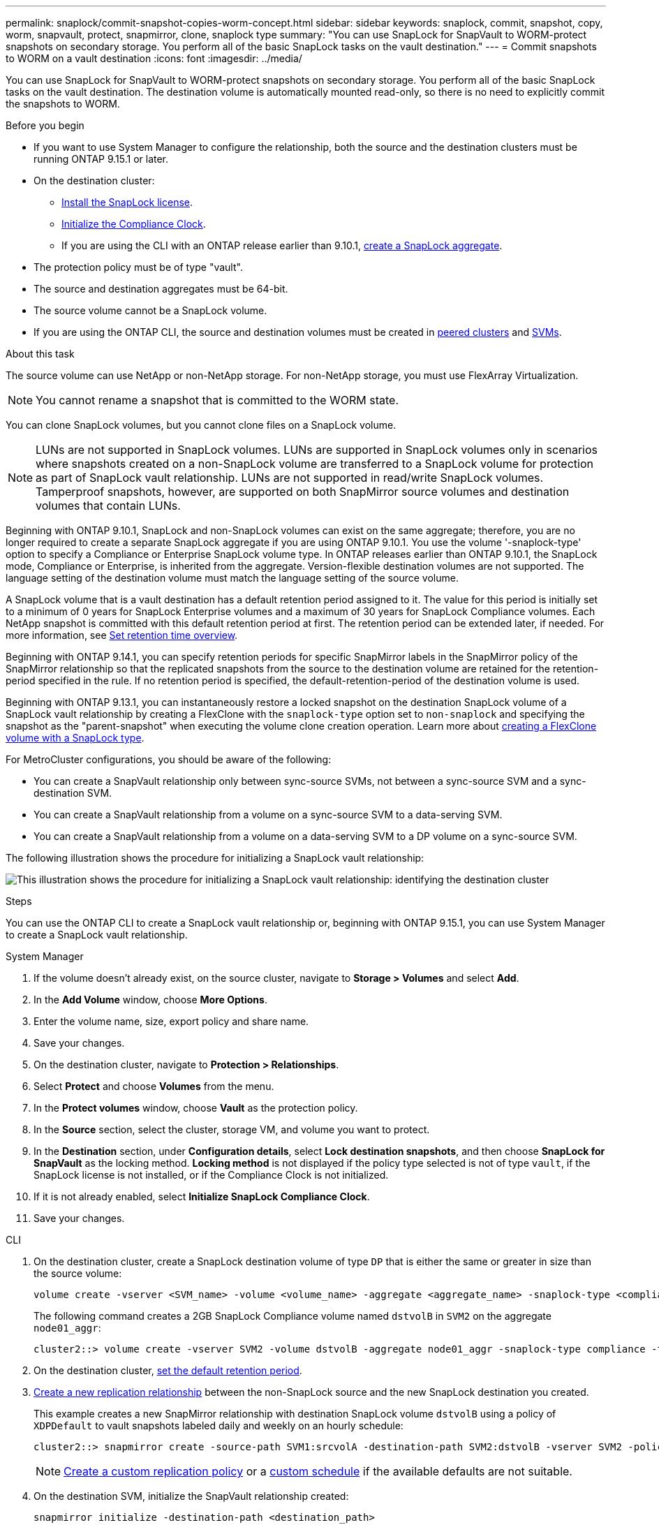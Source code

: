 ---
permalink: snaplock/commit-snapshot-copies-worm-concept.html
sidebar: sidebar
keywords: snaplock, commit, snapshot, copy, worm, snapvault, protect, snapmirror, clone, snaplock type
summary: "You can use SnapLock for SnapVault to WORM-protect snapshots on secondary storage. You perform all of the basic SnapLock tasks on the vault destination."
---
= Commit snapshots to WORM on a vault destination
:icons: font
:imagesdir: ../media/

[.lead]
You can use SnapLock for SnapVault to WORM-protect snapshots on secondary storage. You perform all of the basic SnapLock tasks on the vault destination. The destination volume is automatically mounted read-only, so there is no need to explicitly commit the snapshots to WORM.


.Before you begin

* If you want to use System Manager to configure the relationship, both the source and the destination clusters must be running ONTAP 9.15.1 or later.
* On the destination cluster:
** link:../system-admin/install-license-task.html[Install the SnapLock license]. 
** link:initialize-complianceclock-task.html[Initialize the Compliance Clock]. 
** If you are using the CLI with an ONTAP release earlier than 9.10.1, link:create-snaplock-aggregate-task.html[create a SnapLock aggregate].
* The protection policy must be of type "vault".
* The source and destination aggregates must be 64-bit.
* The source volume cannot be a SnapLock volume.
* If you are using the ONTAP CLI, the source and destination volumes must be created in link:../peering/create-cluster-relationship-93-later-task.html[peered clusters] and link:../peering/create-intercluster-svm-peer-relationship-93-later-task.html[SVMs].

.About this task

The source volume can use NetApp or non-NetApp storage. For non-NetApp storage, you must use FlexArray Virtualization.

NOTE: You cannot rename a snapshot that is committed to the WORM state.

You can clone SnapLock volumes, but you cannot clone files on a SnapLock volume.

NOTE: LUNs are not supported in SnapLock volumes. LUNs are supported in SnapLock volumes only in scenarios where snapshots created on a non-SnapLock volume are transferred to a SnapLock volume for protection as part of SnapLock vault relationship. LUNs are not supported in read/write SnapLock volumes. Tamperproof snapshots, however, are supported on both SnapMirror source volumes and destination volumes that contain LUNs. 

Beginning with ONTAP 9.10.1, SnapLock and non-SnapLock volumes can exist on the same aggregate; therefore, you are no longer required to create a separate SnapLock aggregate if you are using ONTAP 9.10.1. You use the volume '-snaplock-type' option to specify a Compliance or Enterprise SnapLock volume type. In ONTAP releases earlier than ONTAP 9.10.1, the SnapLock mode, Compliance or Enterprise, is inherited from the aggregate. Version-flexible destination volumes are not supported. The language setting of the destination volume must match the language setting of the source volume.

A SnapLock volume that is a vault destination has a default retention period assigned to it. The value for this period is initially set to a minimum of 0 years for SnapLock Enterprise volumes and a maximum of 30 years for SnapLock Compliance volumes. Each NetApp snapshot is committed with this default retention period at first. The retention period can be extended later, if needed. For more information, see link:set-retention-period-task.html[Set retention time overview].

Beginning with ONTAP 9.14.1, you can specify retention periods for specific SnapMirror labels in the SnapMirror policy of the SnapMirror relationship so that the replicated snapshots from the source to the destination volume are retained for the retention-period specified in the rule. If no retention period is specified, the default-retention-period of the destination volume is used.


Beginning with ONTAP 9.13.1, you can instantaneously restore a locked snapshot on the destination SnapLock volume of a SnapLock vault relationship by creating a FlexClone with the `snaplock-type` option set to `non-snaplock` and specifying the snapshot as the "parent-snapshot" when executing the volume clone creation operation. Learn more about link:../volumes/create-flexclone-task.html?q=volume+clone[creating a FlexClone volume with a SnapLock type].

For MetroCluster configurations, you should be aware of the following:

* You can create a SnapVault relationship only between sync-source SVMs, not between a sync-source SVM and a sync-destination SVM.
* You can create a SnapVault relationship from a volume on a sync-source SVM to a data-serving SVM.
* You can create a SnapVault relationship from a volume on a data-serving SVM to a DP volume on a sync-source SVM.

The following illustration shows the procedure for initializing a SnapLock vault relationship:

image:snapvault-steps-clustered.gif[This illustration shows the procedure for initializing a SnapLock vault relationship: identifying the destination cluster, creating a destination volume, creating a policy, adding rules to the policy, creating a vault relationship between the volumes and assigning the policy to the relationship, and then initializing the relationship to start a baseline transfer.]

.Steps
You can use the ONTAP CLI to create a SnapLock vault relationship or, beginning with ONTAP 9.15.1, you can use System Manager to create a SnapLock vault relationship.

[role="tabbed-block"]
====
.System Manager
--
. If the volume doesn't already exist, on the source cluster, navigate to *Storage > Volumes* and select *Add*.
. In the *Add Volume* window, choose *More Options*.
. Enter the volume name, size, export policy and share name.
. Save your changes.
. On the destination cluster, navigate to *Protection > Relationships*.
. Select *Protect* and choose *Volumes* from the menu.
. In the *Protect volumes* window, choose *Vault* as the protection policy. 
. In the *Source* section, select the cluster, storage VM, and volume you want to protect.
. In the *Destination* section, under *Configuration details*, select *Lock destination snapshots*, and then choose *SnapLock for SnapVault* as the locking method. *Locking method* is not displayed if the policy type selected is not of type `vault`, if the SnapLock license is not installed, or if the Compliance Clock is not initialized.
. If it is not already enabled, select *Initialize SnapLock Compliance Clock*.
. Save your changes.
--

--
.CLI
. On the destination cluster, create a SnapLock destination volume of type `DP` that is either the same or greater in size than the source volume:
+
[source,cli]
----
volume create -vserver <SVM_name> -volume <volume_name> -aggregate <aggregate_name> -snaplock-type <compliance|enterprise> -type DP -size <size>
----

+
The following command creates a 2GB SnapLock Compliance volume named `dstvolB` in `SVM2` on the aggregate `node01_aggr`:
+
----
cluster2::> volume create -vserver SVM2 -volume dstvolB -aggregate node01_aggr -snaplock-type compliance -type DP -size 2GB
----

. On the destination cluster, link:set-retention-period-task.html[set the default retention period].
+

. link:../data-protection/create-replication-relationship-task.html[Create a new replication relationship] between the non-SnapLock source and the new SnapLock destination you created.
+
This example creates a new SnapMirror relationship with destination SnapLock volume `dstvolB` using a policy of `XDPDefault` to vault snapshots labeled daily and weekly on an hourly schedule:
+
----
cluster2::> snapmirror create -source-path SVM1:srcvolA -destination-path SVM2:dstvolB -vserver SVM2 -policy XDPDefault -schedule hourly
----
+
[NOTE]

link:../data-protection/create-custom-replication-policy-concept.html[Create a custom replication policy] or a link:../data-protection/create-replication-job-schedule-task.html[custom schedule] if the available defaults are not suitable.
+

. On the destination SVM, initialize the SnapVault relationship created:
+
[source,cli]
----
snapmirror initialize -destination-path <destination_path>
----
+
The following command initializes the relationship between the source volume `srcvolA` on `SVM1` and the destination volume `dstvolB` on `SVM2`:
+
----
cluster2::> snapmirror initialize -destination-path SVM2:dstvolB
----

. After the relationship is initialized and idle, use the `snapshot show` command on the destination to verify the SnapLock expiry time applied to the replicated snapshots.
+
This example lists the snapshots on volume `dstvolB` that have the SnapMirror label and the SnapLock expiration date:
+
----
cluster2::> snapshot show -vserver SVM2 -volume dstvolB -fields snapmirror-label, snaplock-expiry-time
----
--
====

.Related information

https://docs.netapp.com/us-en/ontap-system-manager-classic/peering/index.html[Cluster and SVM peering^]

https://docs.netapp.com/us-en/ontap-system-manager-classic/volume-backup-snapvault/index.html[Volume backup using SnapVault]

// 2025-Mar-11, issue# 1594
// 2024-Dec-11, issue# 1569
// 2024-April-16, IDR-340
// 2024-April-11, ONTAPDOC-1576
// 2024-Feb-21, ONTAPDOC-1366
// 2023-Oct-31, IDR-279
// 2023-Oct-31, ONTAPDOC-1230
// 2023-June-8, ONTAPDOC-1055
// 2023-Apr-17, ONTAP 9.13.1 update
// 2023-Feb-13, issue# 730
// 2021-11-10, BURT 1406421
// 2021-11-18, fix step numbering
// 2022-5-23, issue #505
// 2022-6-6, more updates for issue #505
